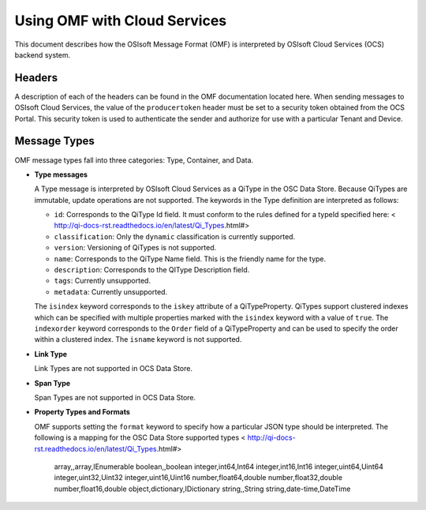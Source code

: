 Using OMF with Cloud Services
=============================

This document describes how the OSIsoft Message Format (OMF) is interpreted by OSIsoft Cloud Services (OCS) backend system. 

Headers
-------

A description of each of the headers can be found in the OMF documentation located here. When 
sending messages to OSIsoft Cloud Services, the value of the ``producertoken`` header must be 
set to a security token obtained from the OCS Portal. This security token is used to authenticate 
the sender and authorize for use with a particular Tenant and Device.

Message Types
-------------

OMF message types fall into three categories: Type, Container, and Data. 

* **Type messages**

  A Type message is interpreted by OSIsoft Cloud Services as a QiType in the OSC Data Store. 
  Because QiTypes are immutable, update operations are not supported. The keywords in the 
  Type definition are interpreted as follows:
  
  + ``id``: Corresponds to the QiType Id field. It must conform to the rules defined for a 
    typeId specified here: < http://qi-docs-rst.readthedocs.io/en/latest/Qi_Types.html#>
    
  + ``classification``: Only the ``dynamic`` classification is currently supported.
  + ``version``: Versioning of QiTypes is not supported.
  + ``name``: Corresponds to the QiType Name field. This is the friendly name for the type.
  + ``description``: Corresponds to the QIType Description field. 
  + ``tags``: Currently unsupported.
  + ``metadata``: Currently unsupported.
  
  The ``isindex`` keyword corresponds to the ``iskey`` attribute of a QiTypeProperty. 
  QiTypes support clustered indexes which can be specified with multiple properties marked 
  with the ``isindex`` keyword with a value of ``true``. The ``indexorder`` keyword 
  corresponds to the ``Order`` field of a QiTypeProperty and can be used to specify 
  the order within a clustered index. The ``isname`` keyword is not supported.

* **Link Type**

  Link Types are not supported in OCS Data Store.

* **Span Type**

  Span Types are not supported in OCS Data Store.
  
* **Property Types and Formats**

  OMF supports setting the ``format`` keyword to specify how a particular JSON type should 
  be interpreted. The following is a mapping for the OSC Data Store supported 
  types < http://qi-docs-rst.readthedocs.io/en/latest/Qi_Types.html#> 
  
            array,,array,IEnumerable
            boolean,,boolean
            integer,int64,Int64
            integer,int16,Int16
            integer,uint64,Uint64
            integer,uint32,Uint32
            integer,uint16,Uint16
            number,float64,double
            number,float32,double
            number,float16,double
            object,dictionary,IDictionary
            string,,String
            string,date-time,DateTime  
  
  
  





